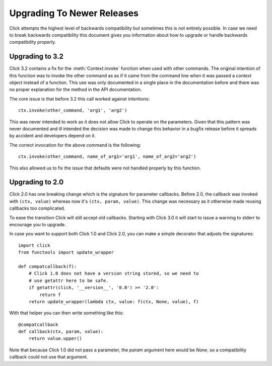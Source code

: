 Upgrading To Newer Releases
===========================

Click attempts the highest level of backwards compatibility but sometimes
this is not entirely possible.  In case we need to break backwards
compatibility this document gives you information about how to upgrade or
handle backwards compatibility properly.

.. _upgrade-to-3.2:

Upgrading to 3.2
----------------

Click 3.2 contains a fix for the :meth:`Context.invoke` function when used
with other commands.  The original intention of this function was to
invoke the other command as as if it came from the command line when it
was passed a context object instead of a function.  This use was only
documented in a single place in the documentation before and there was no
proper explanation for the method in the API documentation.

The core issue is that before 3.2 this call worked against intentions::

    ctx.invoke(other_command, 'arg1', 'arg2')

This was never intended to work as it does not allow Click to operate on
the parameters.  Given that this pattern was never documented and ill
intended the decision was made to change this behavior in a bugfix release
before it spreads by accident and developers depend on it.

The correct invocation for the above command is the following::

    ctx.invoke(other_command, name_of_arg1='arg1', name_of_arg2='arg2')

This also allowed us to fix the issue that defaults were not handled
properly by this function.

.. _upgrade-to-2.0:

Upgrading to 2.0
----------------

Click 2.0 has one breaking change which is the signature for parameter
callbacks.  Before 2.0, the callback was invoked with ``(ctx, value)``
whereas now it's ``(ctx, param, value)``.  This change was necessary as it
otherwise made reusing callbacks too complicated.

To ease the transition Click will still accept old callbacks.  Starting
with Click 3.0 it will start to issue a warning to stderr to encourage you
to upgrade.

In case you want to support both Click 1.0 and Click 2.0, you can make a
simple decorator that adjusts the signatures::

    import click
    from functools import update_wrapper

    def compatcallback(f):
        # Click 1.0 does not have a version string stored, so we need to
        # use getattr here to be safe.
        if getattr(click, '__version__', '0.0') >= '2.0':
            return f
        return update_wrapper(lambda ctx, value: f(ctx, None, value), f)

With that helper you can then write something like this::

    @compatcallback
    def callback(ctx, param, value):
        return value.upper()

Note that because Click 1.0 did not pass a parameter, the `param` argument
here would be `None`, so a compatibility callback could not use that
argument.
